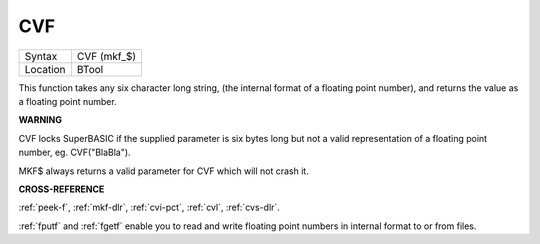 ..  _cvf:

CVF
===

+----------+-------------------------------------------------------------------+
| Syntax   |  CVF (mkf\_$)                                                     |
+----------+-------------------------------------------------------------------+
| Location |  BTool                                                            |
+----------+-------------------------------------------------------------------+

This function takes any six character long string, (the internal format
of a floating point number), and returns the value as a floating point
number.

**WARNING**

CVF locks SuperBASIC if the supplied parameter is six bytes long but not
a valid representation of a floating point number, eg. CVF("BlaBla").

MKF$ always returns a valid parameter for CVF which will not crash it.

**CROSS-REFERENCE**

:ref:`peek-f`, :ref:`mkf-dlr`,
:ref:`cvi-pct`, :ref:`cvl`,
:ref:`cvs-dlr`.

:ref:`fputf` and :ref:`fgetf`
enable you to read and write floating point numbers in internal format
to or from files.

